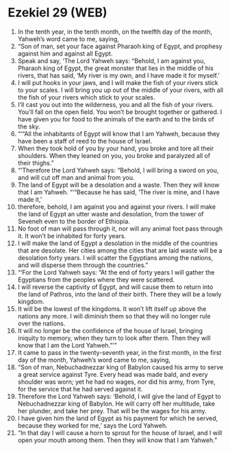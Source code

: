 * Ezekiel 29 (WEB)
:PROPERTIES:
:ID: WEB/26-EZE29
:END:

1. In the tenth year, in the tenth month, on the twelfth day of the month, Yahweh’s word came to me, saying,
2. “Son of man, set your face against Pharaoh king of Egypt, and prophesy against him and against all Egypt.
3. Speak and say, ‘The Lord Yahweh says: “Behold, I am against you, Pharaoh king of Egypt, the great monster that lies in the middle of his rivers, that has said, ‘My river is my own, and I have made it for myself.’
4. I will put hooks in your jaws, and I will make the fish of your rivers stick to your scales. I will bring you up out of the middle of your rivers, with all the fish of your rivers which stick to your scales.
5. I’ll cast you out into the wilderness, you and all the fish of your rivers. You’ll fall on the open field. You won’t be brought together or gathered. I have given you for food to the animals of the earth and to the birds of the sky.
6. “‘“All the inhabitants of Egypt will know that I am Yahweh, because they have been a staff of reed to the house of Israel.
7. When they took hold of you by your hand, you broke and tore all their shoulders. When they leaned on you, you broke and paralyzed all of their thighs.”
8. “‘Therefore the Lord Yahweh says: “Behold, I will bring a sword on you, and will cut off man and animal from you.
9. The land of Egypt will be a desolation and a waste. Then they will know that I am Yahweh. “‘“Because he has said, ‘The river is mine, and I have made it,’
10. therefore, behold, I am against you and against your rivers. I will make the land of Egypt an utter waste and desolation, from the tower of Seveneh even to the border of Ethiopia.
11. No foot of man will pass through it, nor will any animal foot pass through it. It won’t be inhabited for forty years.
12. I will make the land of Egypt a desolation in the middle of the countries that are desolate. Her cities among the cities that are laid waste will be a desolation forty years. I will scatter the Egyptians among the nations, and will disperse them through the countries.”
13. “‘For the Lord Yahweh says: “At the end of forty years I will gather the Egyptians from the peoples where they were scattered.
14. I will reverse the captivity of Egypt, and will cause them to return into the land of Pathros, into the land of their birth. There they will be a lowly kingdom.
15. It will be the lowest of the kingdoms. It won’t lift itself up above the nations any more. I will diminish them so that they will no longer rule over the nations.
16. It will no longer be the confidence of the house of Israel, bringing iniquity to memory, when they turn to look after them. Then they will know that I am the Lord Yahweh.”’”
17. It came to pass in the twenty-seventh year, in the first month, in the first day of the month, Yahweh’s word came to me, saying,
18. “Son of man, Nebuchadnezzar king of Babylon caused his army to serve a great service against Tyre. Every head was made bald, and every shoulder was worn; yet he had no wages, nor did his army, from Tyre, for the service that he had served against it.
19. Therefore the Lord Yahweh says: ‘Behold, I will give the land of Egypt to Nebuchadnezzar king of Babylon. He will carry off her multitude, take her plunder, and take her prey. That will be the wages for his army.
20. I have given him the land of Egypt as his payment for which he served, because they worked for me,’ says the Lord Yahweh.
21. “In that day I will cause a horn to sprout for the house of Israel, and I will open your mouth among them. Then they will know that I am Yahweh.”
